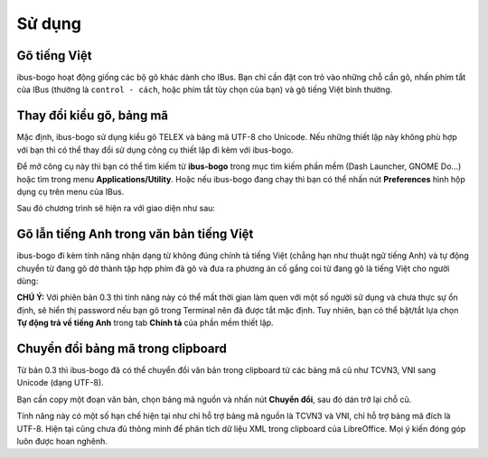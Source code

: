 Sử dụng
=======

Gõ tiếng Việt
-------------
ibus-bogo hoạt động giống các bộ gõ khác dành cho IBus. Bạn chỉ cần đặt
con trỏ vào những chỗ cần gõ, nhấn phím tắt của IBus (thường là
``control - cách``, hoặc phím tắt tùy chọn của bạn) và gõ tiếng Việt bình
thường.

Thay đổi kiểu gõ, bảng mã
-------------------------

Mặc định, ibus-bogo sử dụng kiểu gõ TELEX và bảng mã UTF-8 cho Unicode.
Nếu những thiết lập này không phù hợp với bạn thì có thể thay đổi sử
dụng công cụ thiết lập đi kèm với ibus-bogo.

Để mở công cụ này thì bạn có thể tìm kiếm từ **ibus-bogo** trong mục tìm
kiếm phần mềm (Dash Launcher, GNOME Do...) hoặc tìm trong menu
**Applications/Utility**. Hoặc nếu ibus-bogo đang chạy thì bạn có thể
nhấn nút **Preferences** hình hộp dụng cụ trên menu của IBus.

.. image:: _static/img/ibus_menu.png
   :align: center

Sau đó chương trình sẽ hiện ra với giao diện như sau:

.. image:: _static/img/settings.png
   :align: center

Gõ lẫn tiếng Anh trong văn bản tiếng Việt
-----------------------------------------

ibus-bogo đi kèm tính năng nhận dạng từ không đúng chính tả tiếng Việt
(chẳng hạn như thuật ngữ tiếng Anh) và tự động chuyển từ đang gõ dở
thành tập hợp phím đã gõ và đưa ra phương án cố gắng coi từ đang gõ là
tiếng Việt cho người dùng:

.. image:: _static/img/skip_non_vietnamese.png
   :align: center

**CHÚ Ý:**
Với phiên bản 0.3 thì tính năng này có thể mất
thời gian làm quen với một số người sử dụng và chưa thực sự ổn định, sẽ
hiển thị password nếu bạn gõ trong Terminal nên đã được tắt mặc định.
Tuy nhiên, bạn có thể bật/tắt lựa chọn **Tự động trả về tiếng Anh**
trong tab **Chính tả** của phần mềm thiết lập.

Chuyển đổi bảng mã trong clipboard
----------------------------------

Từ bản 0.3 thì ibus-bogo đã có thể chuyển đổi văn bản trong clipboard từ
các bảng mã cũ như TCVN3, VNI sang Unicode (dạng UTF-8).

.. image:: _static/img/converter.png
   :align: center

Bạn cần copy một đoạn văn bản, chọn bảng mã nguồn và nhấn nút
**Chuyển đổi**, sau đó dán trở lại chỗ cũ.

Tính năng này có một số hạn chế hiện tại như chỉ hỗ trợ bảng mã nguồn là
TCVN3 và VNI, chỉ hỗ trợ bảng mã đích là UTF-8. Hiện tại cũng chưa đủ
thông minh để phân tích dữ liệu XML trong clipboard của LibreOffice. Mọi
ý kiến đóng góp luôn được hoan nghênh.
